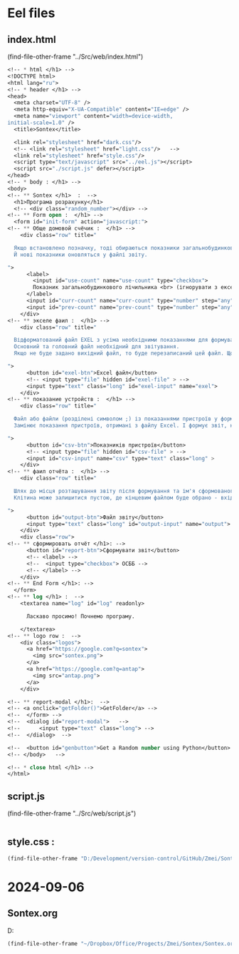 :PROPERTIES:
:header-args: :tangle no :cmdline arg ; source ../sontex-env/bin/activate
:END:
* Eel files
** index.html
:PROPERTIES:
:header-args: :tangle "../Src/web/index.html" 
:END:
(find-file-other-frame "../Src/web/index.html")
#+begin_src emacs-lisp :results output silent
<!-- * html </h1> -->  
<!DOCTYPE html>  
<html lang="ru">  
<!-- * header </h1> -->  
<head>  
  <meta charset="UTF-8" />  
  <meta http-equiv="X-UA-Compatible" content="IE=edge" />  
  <meta name="viewport" content="width=device-width,  
initial-scale=1.0" />  
  <title>Sontex</title>  

  <link rel="stylesheet" href="dark.css"/>
  <!-- <link rel="stylesheet" href="light.css"/>   -->
  <link rel="stylesheet" href="style.css"/> 
  <script type="text/javascript" src="../eel.js"></script>  
  <script src="./script.js" defer></script>  
</head>  
<!-- * body : </h1> -->
<body>  
<!-- ** Sontex </h1>  :  -->
  <h1>Програма розрахунку</h1>  
  <!-- <div class="random_number"></div> -->
<!-- ** Form open :  </h1> -->
  <form id="init-form" action="javascript:">
<!-- ** Обще домовой счёчик :  </h1> -->
    <div class="row" title="
    
  Якщо встановлено позначку, тоді обираються показники загальнобудинкового лічильника, замість значень з Excel.
  Й нові показники оновляться у файлі звіту.

">
      <label>
        <input id="use-count" name="use-count" type="checkbox">
        Показник загальнобудинкового лічильника <br> (ігнорувати з ексель)
      </label>
      <input id="curr-count" name="curr-count" type="number" step="any" class="short" placeholder="поточний" disabled>
      <input id="prev-count" name="prev-count" type="number" step="any" class="short" placeholder="попередній" disabled>
    </div>
<!-- ** экселе фаил :  </h1> -->
    <div class="row" title="

  Відформатований файл EXEL з усіма необхідними показаннями для формування звіту.
  Основний та головний файл необхідний для звітування.
  Якщо не буде задано вихідний файл, то буде перезаписаний цей файл. Що дозволяє формувати новий звіт за результатами формування попереднього.

">
      <button id="exel-btn">Excel файл</button>  
      <!-- <input type="file" hidden id="exel-file" > -->
      <input type="text" class="long" id="exel-input" name="exel">
    </div>
<!-- ** показание устройств :  </h1> -->
    <div class="row" title="

  Файл або файли (розділені символом ;) із показаннями пристроїв у форматі .csv або .rlv.
  Замінює показання пристроїв, отримані з файлу Excel. І формує звіт, на основі нових показників пристроїв.

">
      <button id="csv-btn">Показників пристроїв</button>  
      <!-- <input type="file" hidden id="csv-file" > -->
      <input id="csv-input" name="csv" type="text" class="long" >
    </div>
<!-- ** фаил отчёта :  </h1> -->
    <div class="row" title="

  Шлях до місця розташування звіту після формування та ім'я сформованого файлу звіту.
  Клітина може залишитися пустою, де кінцевим файлом буде обрано - вхідний. Результат буде оновлено у цьому файлі.

">
      <button id="output-btn">Файл звіту</button>  
      <input type="text" class="long" id="output-input" name="output">
    </div>
    <div class="row">
<!-- ** сформировать отчёт </h1>: -->
      <button id="report-btn">Сформувати звіт</button>  
      <!-- <label> -->
      <!--  <input type="checkbox"> ОСББ -->
      <!-- </label> -->
    </div>
<!-- ** End Form </h1>: -->
  </form>
<!-- ** log </h1> :  -->
    <textarea name="log" id="log" readonly>
      
      Ласкаво просимо! Почнемо програму.

    </textarea>
<!-- ** logo row :  -->
    <div class="logos">
      <a href="https://google.com?q=sontex">
        <img src="sontex.png">
      </a>
      <a href="https://google.com?q=antap">
        <img src="antap.png">
      </a>
    </div>

<!-- ** report-modal </h1>:  -->
<!-- <a onclick="getFolder()">GetFolder</a> -->
<!--  </form> -->
<!--  <dialog id="report-modal">   -->
<!--      <input type="text" class="long"> -->
<!--  </dialog>  -->

<!--  <button id="genbutton">Get a Random number using Python</button>   -->
<!-- </body>   -->

<!-- * close html </h1> -->  
</html>  
#+end_src

** script.js
:PROPERTIES:
:header-args: :tangle "../Src/web/script.js" 
:END:
(find-file-other-frame "../Src/web/script.js")
#+begin_src emacs-lisp :results output silent

#+end_src

** style.css : 
#+begin_src emacs-lisp :results output silent
(find-file-other-frame "D:/Development/version-control/GitHub/Zmei/Sontex/Src/web/style.css")
#+end_src
* 2024-09-06
** Sontex.org
D:\Development\lisp\Dropbox\Office\Progects\Zmei 
#+begin_src emacs-lisp :results output silent
(find-file-other-frame "~/Dropbox/Office/Progects/Zmei/Sontex/Sontex.org")
#+end_src
